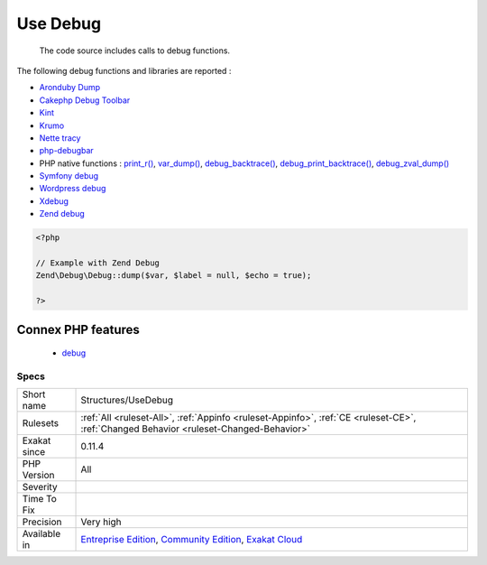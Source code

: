.. _structures-usedebug:

.. _use-debug:

Use Debug
+++++++++

  The code source includes calls to debug functions.

The following debug functions and libraries are reported : 

* `Aronduby Dump <https://github.com/aronduby/dump>`_
* `Cakephp Debug Toolbar <https://github.com/cakephp/debug_kit>`_
* `Kint <https://github.com/kint-php/kint>`_
* `Krumo <https://github.com/mmucklo/krumo>`_
* `Nette tracy <https://tracy.nette.org/>`_
* `php-debugbar <https://github.com/maximebf/php-debugbar>`_
* PHP native functions : `print_r() <https://www.php.net/print_r>`_, `var_dump() <https://www.php.net/var_dump>`_, `debug_backtrace() <https://www.php.net/debug_backtrace>`_, `debug_print_backtrace() <https://www.php.net/debug_print_backtrace>`_, `debug_zval_dump() <https://www.php.net/debug_zval_dump>`_
* `Symfony debug <https://symfony.com/doc/current/components/debug.html>`_
* `Wordpress debug <https://codex.wordpress.org/Debugging_in_WordPress>`_
* `Xdebug <https://xdebug.org/>`_
* `Zend debug <https://github.com/zendframework/zend-debug>`_

.. code-block:: php
   
   <?php
   
   // Example with Zend Debug
   Zend\Debug\Debug::dump($var, $label = null, $echo = true);
   
   ?>
Connex PHP features
-------------------

  + `debug <https://php-dictionary.readthedocs.io/en/latest/dictionary/debug.ini.html>`_


Specs
_____

+--------------+-----------------------------------------------------------------------------------------------------------------------------------------------------------------------------------------+
| Short name   | Structures/UseDebug                                                                                                                                                                     |
+--------------+-----------------------------------------------------------------------------------------------------------------------------------------------------------------------------------------+
| Rulesets     | :ref:`All <ruleset-All>`, :ref:`Appinfo <ruleset-Appinfo>`, :ref:`CE <ruleset-CE>`, :ref:`Changed Behavior <ruleset-Changed-Behavior>`                                                  |
+--------------+-----------------------------------------------------------------------------------------------------------------------------------------------------------------------------------------+
| Exakat since | 0.11.4                                                                                                                                                                                  |
+--------------+-----------------------------------------------------------------------------------------------------------------------------------------------------------------------------------------+
| PHP Version  | All                                                                                                                                                                                     |
+--------------+-----------------------------------------------------------------------------------------------------------------------------------------------------------------------------------------+
| Severity     |                                                                                                                                                                                         |
+--------------+-----------------------------------------------------------------------------------------------------------------------------------------------------------------------------------------+
| Time To Fix  |                                                                                                                                                                                         |
+--------------+-----------------------------------------------------------------------------------------------------------------------------------------------------------------------------------------+
| Precision    | Very high                                                                                                                                                                               |
+--------------+-----------------------------------------------------------------------------------------------------------------------------------------------------------------------------------------+
| Available in | `Entreprise Edition <https://www.exakat.io/entreprise-edition>`_, `Community Edition <https://www.exakat.io/community-edition>`_, `Exakat Cloud <https://www.exakat.io/exakat-cloud/>`_ |
+--------------+-----------------------------------------------------------------------------------------------------------------------------------------------------------------------------------------+


